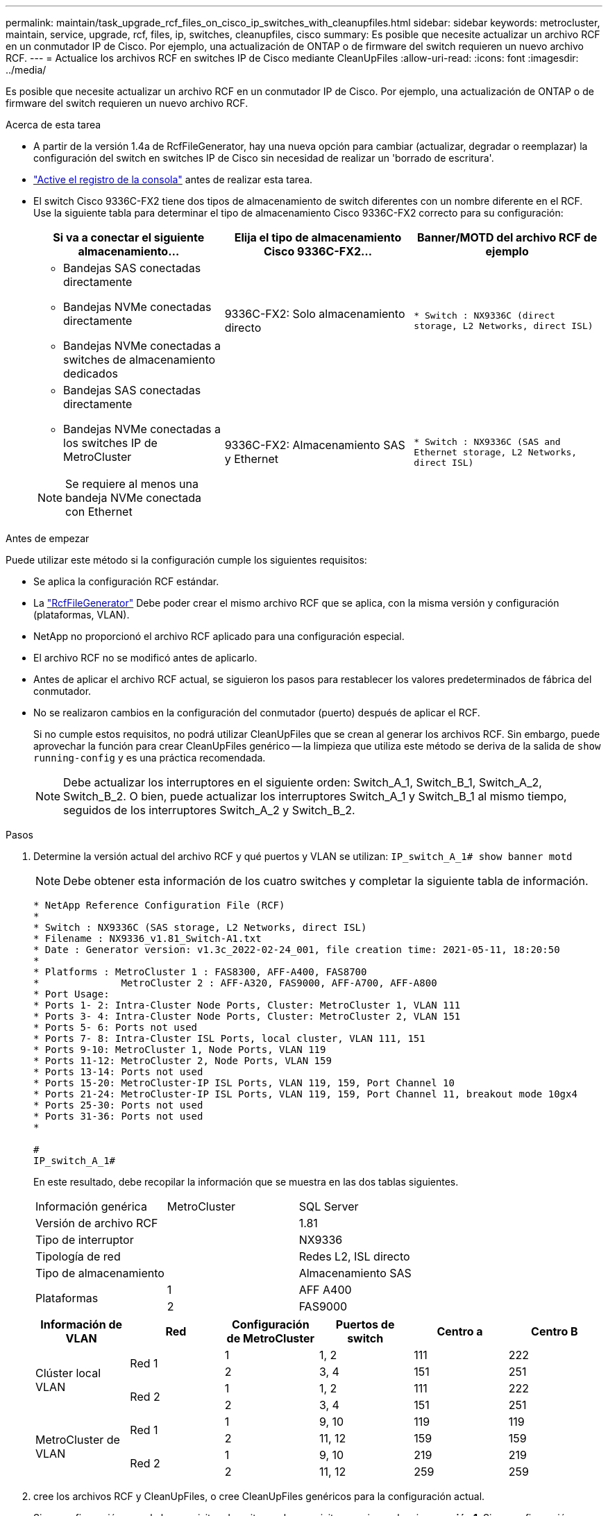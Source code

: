 ---
permalink: maintain/task_upgrade_rcf_files_on_cisco_ip_switches_with_cleanupfiles.html 
sidebar: sidebar 
keywords: metrocluster, maintain, service, upgrade, rcf, files, ip, switches, cleanupfiles, cisco 
summary: Es posible que necesite actualizar un archivo RCF en un conmutador IP de Cisco. Por ejemplo, una actualización de ONTAP o de firmware del switch requieren un nuevo archivo RCF. 
---
= Actualice los archivos RCF en switches IP de Cisco mediante CleanUpFiles
:allow-uri-read: 
:icons: font
:imagesdir: ../media/


[role="lead"]
Es posible que necesite actualizar un archivo RCF en un conmutador IP de Cisco. Por ejemplo, una actualización de ONTAP o de firmware del switch requieren un nuevo archivo RCF.

.Acerca de esta tarea
* A partir de la versión 1.4a de RcfFileGenerator, hay una nueva opción para cambiar (actualizar, degradar o reemplazar) la configuración del switch en switches IP de Cisco sin necesidad de realizar un 'borrado de escritura'.
* link:enable-console-logging-before-maintenance.html["Active el registro de la consola"] antes de realizar esta tarea.


* El switch Cisco 9336C-FX2 tiene dos tipos de almacenamiento de switch diferentes con un nombre diferente en el RCF. Use la siguiente tabla para determinar el tipo de almacenamiento Cisco 9336C-FX2 correcto para su configuración:
+
[cols="3*"]
|===
| Si va a conectar el siguiente almacenamiento... | Elija el tipo de almacenamiento Cisco 9336C-FX2... | Banner/MOTD del archivo RCF de ejemplo 


 a| 
** Bandejas SAS conectadas directamente
** Bandejas NVMe conectadas directamente
** Bandejas NVMe conectadas a switches de almacenamiento dedicados

 a| 
9336C-FX2: Solo almacenamiento directo
 a| 
`* Switch    : NX9336C (direct storage, L2 Networks, direct ISL)`



 a| 
** Bandejas SAS conectadas directamente
** Bandejas NVMe conectadas a los switches IP de MetroCluster



NOTE: Se requiere al menos una bandeja NVMe conectada con Ethernet
 a| 
9336C-FX2: Almacenamiento SAS y Ethernet
 a| 
`* Switch    : NX9336C (SAS and Ethernet storage, L2 Networks, direct ISL)`

|===


.Antes de empezar
Puede utilizar este método si la configuración cumple los siguientes requisitos:

* Se aplica la configuración RCF estándar.
* La https://mysupport.netapp.com/site/tools/tool-eula/rcffilegenerator["RcfFileGenerator"] Debe poder crear el mismo archivo RCF que se aplica, con la misma versión y configuración (plataformas, VLAN).
* NetApp no proporcionó el archivo RCF aplicado para una configuración especial.
* El archivo RCF no se modificó antes de aplicarlo.
* Antes de aplicar el archivo RCF actual, se siguieron los pasos para restablecer los valores predeterminados de fábrica del conmutador.
* No se realizaron cambios en la configuración del conmutador (puerto) después de aplicar el RCF.
+
Si no cumple estos requisitos, no podrá utilizar CleanUpFiles que se crean al generar los archivos RCF. Sin embargo, puede aprovechar la función para crear CleanUpFiles genérico -- la limpieza que utiliza este método se deriva de la salida de `show running-config` y es una práctica recomendada.

+

NOTE: Debe actualizar los interruptores en el siguiente orden: Switch_A_1, Switch_B_1, Switch_A_2, Switch_B_2. O bien, puede actualizar los interruptores Switch_A_1 y Switch_B_1 al mismo tiempo, seguidos de los interruptores Switch_A_2 y Switch_B_2.



.Pasos
. Determine la versión actual del archivo RCF y qué puertos y VLAN se utilizan: `IP_switch_A_1# show banner motd`
+

NOTE: Debe obtener esta información de los cuatro switches y completar la siguiente tabla de información.

+
[listing]
----
* NetApp Reference Configuration File (RCF)
*
* Switch : NX9336C (SAS storage, L2 Networks, direct ISL)
* Filename : NX9336_v1.81_Switch-A1.txt
* Date : Generator version: v1.3c_2022-02-24_001, file creation time: 2021-05-11, 18:20:50
*
* Platforms : MetroCluster 1 : FAS8300, AFF-A400, FAS8700
*              MetroCluster 2 : AFF-A320, FAS9000, AFF-A700, AFF-A800
* Port Usage:
* Ports 1- 2: Intra-Cluster Node Ports, Cluster: MetroCluster 1, VLAN 111
* Ports 3- 4: Intra-Cluster Node Ports, Cluster: MetroCluster 2, VLAN 151
* Ports 5- 6: Ports not used
* Ports 7- 8: Intra-Cluster ISL Ports, local cluster, VLAN 111, 151
* Ports 9-10: MetroCluster 1, Node Ports, VLAN 119
* Ports 11-12: MetroCluster 2, Node Ports, VLAN 159
* Ports 13-14: Ports not used
* Ports 15-20: MetroCluster-IP ISL Ports, VLAN 119, 159, Port Channel 10
* Ports 21-24: MetroCluster-IP ISL Ports, VLAN 119, 159, Port Channel 11, breakout mode 10gx4
* Ports 25-30: Ports not used
* Ports 31-36: Ports not used
*

#
IP_switch_A_1#
----
+
En este resultado, debe recopilar la información que se muestra en las dos tablas siguientes.

+
|===


| Información genérica | MetroCluster | SQL Server 


| Versión de archivo RCF |  | 1.81 


| Tipo de interruptor |  | NX9336 


| Tipología de red |  | Redes L2, ISL directo 


| Tipo de almacenamiento |  | Almacenamiento SAS 


.2+| Plataformas | 1 | AFF A400 


| 2 | FAS9000 
|===
+
|===
| Información de VLAN | Red | Configuración de MetroCluster | Puertos de switch | Centro a | Centro B 


.4+| Clúster local VLAN .2+| Red 1 | 1 | 1, 2 | 111 | 222 


| 2 | 3, 4 | 151 | 251 


.2+| Red 2 | 1 | 1, 2 | 111 | 222 


| 2 | 3, 4 | 151 | 251 


.4+| MetroCluster de VLAN .2+| Red 1 | 1 | 9, 10 | 119 | 119 


| 2 | 11, 12 | 159 | 159 


.2+| Red 2 | 1 | 9, 10 | 219 | 219 


| 2 | 11, 12 | 259 | 259 
|===
. [[Create-RCF-files-and-CleanUpFiles-or-create-generic-CleanUpFiles]] cree los archivos RCF y CleanUpFiles, o cree CleanUpFiles genéricos para la configuración actual.
+
Si su configuración cumple los requisitos descritos en los requisitos previos, seleccione *opción 1*. Si su configuración *no* cumple los requisitos descritos en los requisitos previos, seleccione *opción 2*.

+
[role="tabbed-block"]
====
.Opción 1: Cree los archivos RCF y CleanUpFiles
--
Utilice este procedimiento si la configuración cumple los requisitos.

.Pasos
.. Utilice el RcfFileGenerator 1.4a (o posterior) para crear los archivos RCF con la información que ha recuperado en el paso 1. La nueva versión del RcfFileGenerator crea un conjunto adicional de CleanUpFiles que puede utilizar para revertir alguna configuración y preparar el conmutador para aplicar una nueva configuración de RCF.
.. Compare el motd del banner con los archivos RCF actualmente aplicados. Los tipos de plataforma, el tipo de switch, el uso de puertos y VLAN deben ser los mismos.
+

NOTE: Debe utilizar CleanUpFiles desde la misma versión que el archivo RCF y para la misma configuración. El uso de CleanUpFile no funcionará y podría requerir un restablecimiento completo del conmutador.

+

NOTE: La versión ONTAP para la que se crea el archivo RCF no es relevante. Sólo es importante la versión del archivo RCF.

+

NOTE: El archivo RCF (incluso es la misma versión) puede enumerar menos plataformas o más. Asegúrese de que su plataforma aparece en la lista.



--
.Opción 2: Crear CleanUpFiles genérico
--
Utilice este procedimiento si la configuración * no cumple todos los requisitos.

.Pasos
.. Recupere la salida de `show running-config` de cada switch.
.. Abra la herramienta RcfFileGenerator y haga clic en 'Crear archivos genéricos de CleanUpFiles' en la parte inferior de la ventana
.. Copie la salida que ha recuperado en el paso 1 del interruptor "uno" en la ventana superior. Puede eliminar o dejar la salida predeterminada.
.. Haga clic en 'Crear archivos CUF'.
.. Copie el resultado de la ventana inferior en un archivo de texto (este archivo es CleanUpFile).
.. Repita los pasos c, d y e para todos los switches de la configuración.
+
Al final de este procedimiento, debería tener cuatro archivos de texto, uno para cada conmutador. Puede utilizar estos archivos de la misma forma que CleanUpFiles que puede crear utilizando la opción 1.



--
====
. [[Create-the-new-RCF-files-for-the-new-Configuration]] cree los archivos RCF 'new' para la nueva configuración. Cree estos archivos de la misma forma que creó los archivos en el paso anterior, excepto seleccione la versión de archivo ONTAP y RCF correspondiente.
+
Después de completar este paso, debe tener dos conjuntos de archivos RCF, cada conjunto que consta de doce archivos.

. Descargue los archivos en el bootflash.
+
.. Descargue los archivos CleanUpFiles que creó en <<Create-RCF-files-and-CleanUpFiles-or-create-generic-CleanUpFiles,Cree los archivos RCF y CleanUpFiles, o cree archivos genéricos CleanUpFiles para la configuración actual>>
+

NOTE: Este archivo CleanUpFile es para el archivo RCF actual que se aplica y *NO* para el nuevo RCF al que desea actualizar.

+
Ejemplo de CleanUpFile para Switch-A1: `Cleanup_NX9336_v1.81_Switch-A1.txt`

.. Descargue los "nuevos" archivos RCF que ha creado en <<Create-the-new-RCF-files-for-the-new-configuration,Cree los archivos RCF 'nuevos' para la nueva configuración.>>
+
Ejemplo de archivo RCF para Switch-A1: `NX9336_v1.90_Switch-A1.txt`

.. Descargue los archivos CleanUpFiles que creó en <<Create-the-new-RCF-files-for-the-new-configuration,Cree los archivos RCF 'nuevos' para la nueva configuración.>> Este paso es opcional -- puede utilizar el archivo en el futuro para actualizar la configuración del switch. Coincide con la configuración aplicada actualmente.
+
Ejemplo de CleanUpFile para Switch-A1: `Cleanup_NX9336_v1.90_Switch-A1.txt`

+

NOTE: Debe utilizar CleanUpFile para la versión RCF correcta (coincidente). Si utiliza CleanUpFile para una versión de RCF diferente o una configuración diferente, puede que la limpieza de la configuración no funcione correctamente.

+
El ejemplo siguiente copia los tres archivos en el bootflash:

+
[listing]
----
IP_switch_A_1# copy sftp://user@50.50.50.50/RcfFiles/NX9336-direct-SAS_v1.81_MetroCluster-IP_L2Direct_A400FAS8700_xxx_xxx_xxx_xxx/Cleanup_NX9336_v1.81_Switch-A1.txt bootflash:
IP_switch_A_1# copy sftp://user@50.50.50.50/RcfFiles/NX9336-direct-SAS_v1.90_MetroCluster-IP_L2Direct_A400FAS8700A900FAS9500_xxx_xxx_xxx_xxxNX9336_v1.90//NX9336_v1.90_Switch-A1.txt bootflash:
IP_switch_A_1# copy sftp://user@50.50.50.50/RcfFiles/NX9336-direct-SAS_v1.90_MetroCluster-IP_L2Direct_A400FAS8700A900FAS9500_xxx_xxx_xxx_xxxNX9336_v1.90//Cleanup_NX9336_v1.90_Switch-A1.txt bootflash:
----
+

NOTE: Se le pedirá que especifique el enrutamiento y el reenvío virtuales (VRF).



. Aplique CleanUpFile o CleanUpFile genérico.
+
Parte de la configuración se revierte y los puertos de switch se "desconectan".

+
.. Confirme que no hay cambios pendientes en la configuración de inicio: `show running-config diff`
+
[listing]
----
IP_switch_A_1# show running-config diff
IP_switch_A_1#
----


. Si ve la salida del sistema, guarde la configuración en ejecución en la configuración de inicio: `copy running-config startup-config`
+

NOTE: El resultado del sistema indica que la configuración de inicio y la configuración en ejecución son diferentes y los cambios pendientes. Si no guarda los cambios pendientes, no podrá retroceder utilizando una recarga del conmutador.

+
.. Aplicar CleanUpFile:
+
[listing]
----

IP_switch_A_1# copy bootflash:Cleanup_NX9336_v1.81_Switch-A1.txt running-config

IP_switch_A_1#
----
+

NOTE: La secuencia de comandos puede tardar un tiempo en volver al indicador del switch. No se espera ningún resultado.



. Vea la configuración en ejecución para verificar que se borra la configuración: `show running-config`
+
La configuración actual debe mostrar:

+
** No se han configurado mapas de clases ni listas de acceso IP
** No hay ningún mapa de directivas configurado
** No hay ninguna política de servicio configurada
** No se configuró ningún perfil de puerto
** Todas las interfaces Ethernet (excepto mgmt0 que no deben mostrar ninguna configuración y sólo se debe configurar VLAN 1).
+
Si encuentra que alguno de los elementos anteriores está configurado, es posible que no pueda aplicar una nueva configuración de archivo RCF. Sin embargo, puede volver a la configuración anterior volviendo a cargar el conmutador *sin* guardando la configuración en ejecución en la configuración de inicio. El conmutador aparecerá con la configuración anterior.



. Aplique el archivo RCF y compruebe que los puertos están en línea.
+
.. Aplique los archivos RCF.
+
[listing]
----
IP_switch_A_1# copy bootflash:NX9336_v1.90-X2_Switch-A1.txt running-config
----
+

NOTE: Aparecen algunos mensajes de advertencia mientras se aplica la configuración. Por lo general, no se esperan mensajes de error. Sin embargo, si ha iniciado sesión mediante SSH, puede recibir el siguiente error: `Error: Can't disable/re-enable ssh:Current user is logged in through ssh`

.. Una vez aplicada la configuración, compruebe que el clúster y los puertos MetroCluster están conectados con uno de los siguientes comandos, `show interface brief`, `show cdp neighbors`, o. `show lldp neighbors`
+

NOTE: Si cambió la VLAN del clúster local y actualizó el primer switch del sitio, es posible que la supervisión del estado del clúster no informe el estado como "correcto" porque las VLAN de las configuraciones nuevas y antiguas no coinciden. Después de actualizar el segundo interruptor, el estado debe volver a correcto.

+
Si la configuración no se aplica correctamente o no desea conservar la configuración, puede volver a la configuración anterior volviendo a cargar el conmutador *sin* guardando la configuración en ejecución en la configuración de inicio. El conmutador aparecerá con la configuración anterior.



. Guarde la configuración y vuelva a cargar el conmutador.
+
[listing]
----
IP_switch_A_1# copy running-config startup-config

IP_switch_A_1# reload
----

